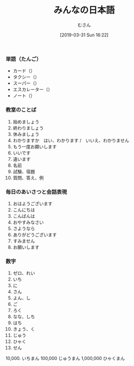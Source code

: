 #+TITLE: みんなの日本語
#+DATE: [2019-03-31 Sun 16:22]
#+AUTHOR: むさん

 
*** 単語（たんご）

+ カード（）
+ タクシー（）
+ スーパー（）
+ エスカレーター（）
+ ノート（）

*** 教室のことば

1. 始めましょう
2. 終わりましょう
3. 休みましょう
4. わかりますか　はい、わかります /　いいえ、わかりません
5. もう一度お願いします
6. いいです
7. 違います
8. 名前
9. 試験、宿題
10. 質問、答え、例

*** 毎日のあいさつと会話表現

1. おはようございます
2. こんにちは
3. こんばんは
4. おやすみなさい
5. さようなら
6. ありがどうございます
7. すみません
8. お願いします

*** 数字

0. ゼロ、れい
1. いち
2. に
3. さん
4. よん、し
5. ご
6. ろく
7. なな、しち
8. はち
9. きょう、く
10. じゅう
100. ひゃく
1000. せん
10,000. いちまん
100,000 じゅうまん
1,000,000 ひゃくまん


